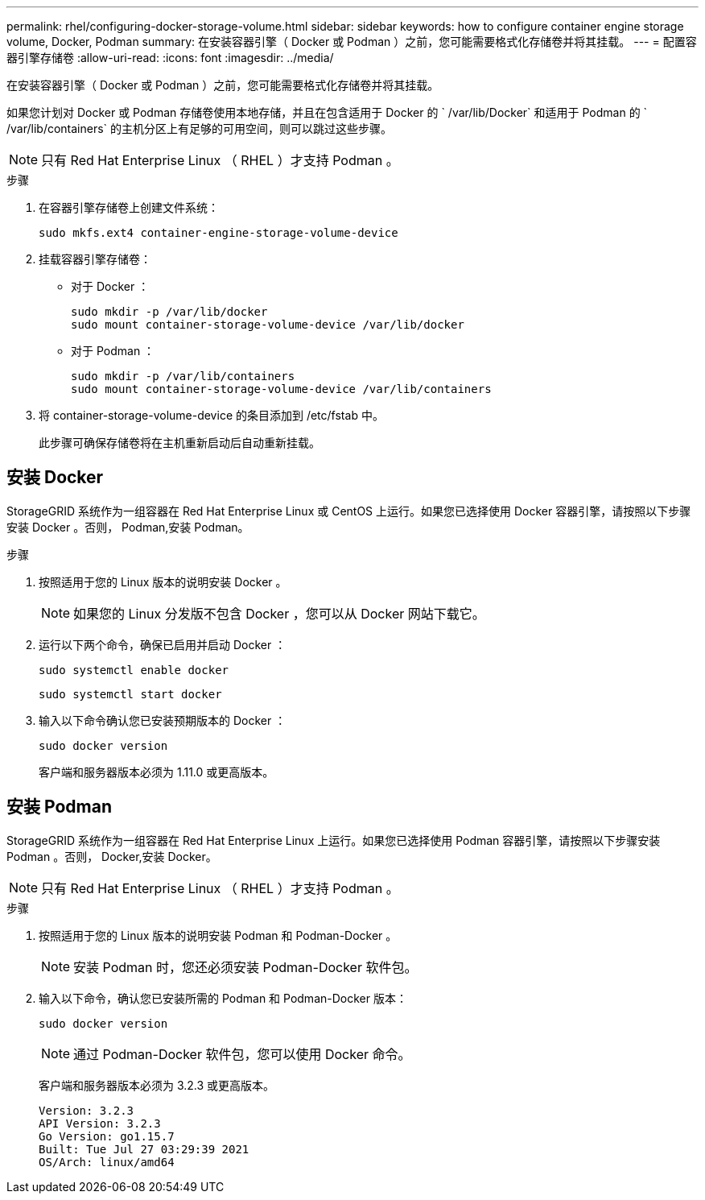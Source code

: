 ---
permalink: rhel/configuring-docker-storage-volume.html 
sidebar: sidebar 
keywords: how to configure container engine storage volume, Docker, Podman 
summary: 在安装容器引擎（ Docker 或 Podman ）之前，您可能需要格式化存储卷并将其挂载。 
---
= 配置容器引擎存储卷
:allow-uri-read: 
:icons: font
:imagesdir: ../media/


[role="lead"]
在安装容器引擎（ Docker 或 Podman ）之前，您可能需要格式化存储卷并将其挂载。

如果您计划对 Docker 或 Podman 存储卷使用本地存储，并且在包含适用于 Docker 的 ` /var/lib/Docker` 和适用于 Podman 的 ` /var/lib/containers` 的主机分区上有足够的可用空间，则可以跳过这些步骤。


NOTE: 只有 Red Hat Enterprise Linux （ RHEL ）才支持 Podman 。

.步骤
. 在容器引擎存储卷上创建文件系统：
+
[listing]
----
sudo mkfs.ext4 container-engine-storage-volume-device
----
. 挂载容器引擎存储卷：
+
** 对于 Docker ：
+
[listing]
----
sudo mkdir -p /var/lib/docker
sudo mount container-storage-volume-device /var/lib/docker
----
** 对于 Podman ：
+
[listing]
----
sudo mkdir -p /var/lib/containers
sudo mount container-storage-volume-device /var/lib/containers
----


. 将 container-storage-volume-device 的条目添加到 /etc/fstab 中。
+
此步骤可确保存储卷将在主机重新启动后自动重新挂载。





== 安装 Docker

StorageGRID 系统作为一组容器在 Red Hat Enterprise Linux 或 CentOS 上运行。如果您已选择使用 Docker 容器引擎，请按照以下步骤安装 Docker 。否则，  Podman,安装 Podman。

.步骤
. 按照适用于您的 Linux 版本的说明安装 Docker 。
+

NOTE: 如果您的 Linux 分发版不包含 Docker ，您可以从 Docker 网站下载它。

. 运行以下两个命令，确保已启用并启动 Docker ：
+
[listing]
----
sudo systemctl enable docker
----
+
[listing]
----
sudo systemctl start docker
----
. 输入以下命令确认您已安装预期版本的 Docker ：
+
[listing]
----
sudo docker version
----
+
客户端和服务器版本必须为 1.11.0 或更高版本。





== 安装 Podman

StorageGRID 系统作为一组容器在 Red Hat Enterprise Linux 上运行。如果您已选择使用 Podman 容器引擎，请按照以下步骤安装 Podman 。否则，  Docker,安装 Docker。


NOTE: 只有 Red Hat Enterprise Linux （ RHEL ）才支持 Podman 。

.步骤
. 按照适用于您的 Linux 版本的说明安装 Podman 和 Podman-Docker 。
+

NOTE: 安装 Podman 时，您还必须安装 Podman-Docker 软件包。

. 输入以下命令，确认您已安装所需的 Podman 和 Podman-Docker 版本：
+
[listing]
----
sudo docker version
----
+

NOTE: 通过 Podman-Docker 软件包，您可以使用 Docker 命令。

+
客户端和服务器版本必须为 3.2.3 或更高版本。

+
[listing]
----
Version: 3.2.3
API Version: 3.2.3
Go Version: go1.15.7
Built: Tue Jul 27 03:29:39 2021
OS/Arch: linux/amd64
----

